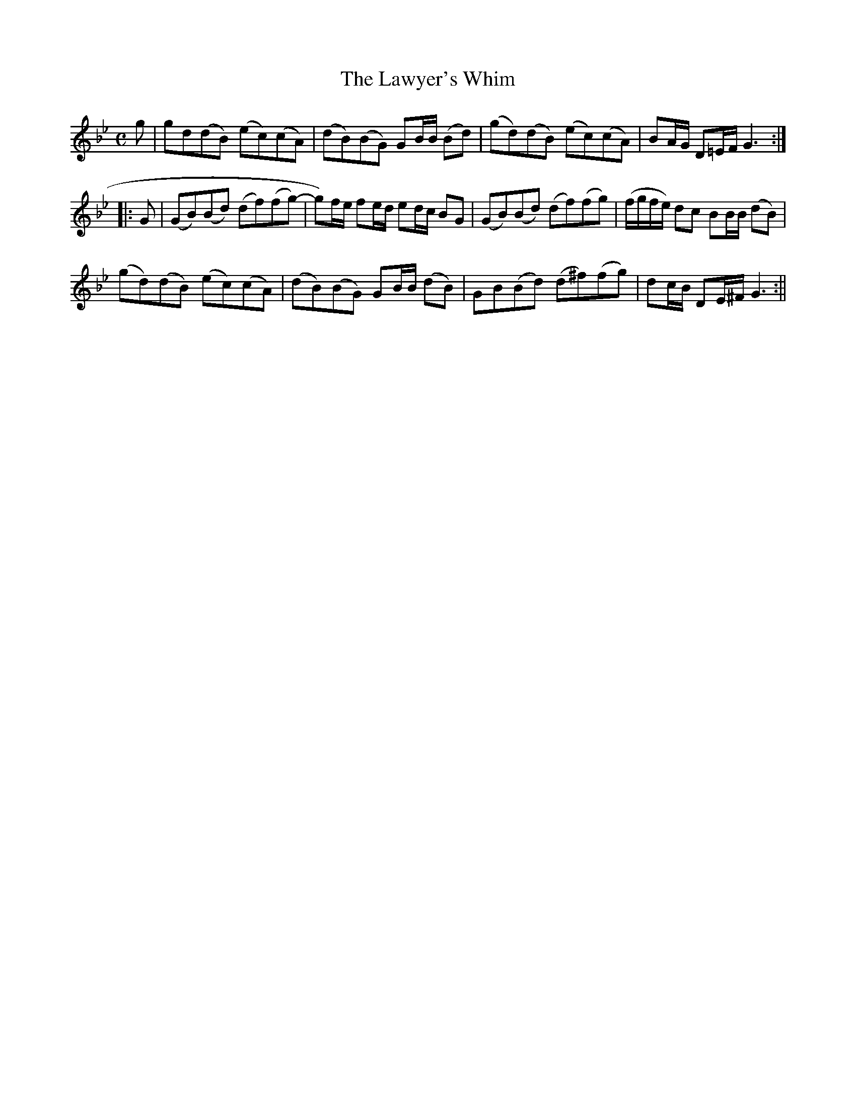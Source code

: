 X:116
T:Lawyer's Whim, The
M:C
L:1/8
B:Thompson's Compleat Collection of 200 Favourite Country Dances, vol. 2 (London, 1765)
N:The f note in the 4th measure may be played sharp.
Z:Transcribed and edited by Flynn Titford-Mock, 2007
Z:abc's:AK/Fiddler's Companion
K:Gmin
g|gd(dB) (ec)(cA)|(dB)(BG) GB/B/ (Bd)|(gd)(dB) (ec)(cA)|BA/G/ D=E/F/ G3:|
|:G|(GB)(Bd) (df)(fg)-|g)f/e/ fe/d/ ed/c/ BG|(GB)(Bd) (df)(fg)|(f/g/f/e/) dc BB/B/ (dB)|
(gd)(dB) (ec)(cA)|(dB)(BG) GB/B/ (dB)|GB(Bd) (d^f)(fg)|dc/B/ DE/^F/ G3:||
